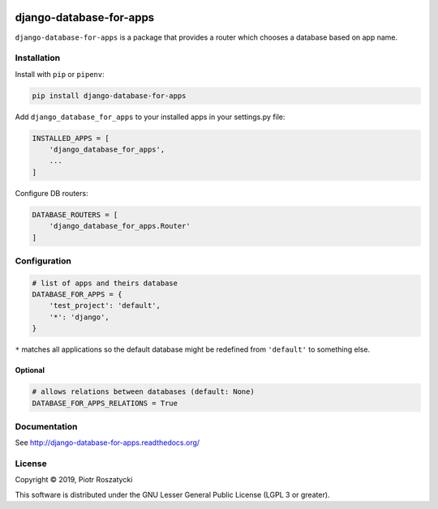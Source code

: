 .. image:: https://img.shields.io/pypi/v/django-database-for-apps.svg
   :target: https://pypi.python.org/pypi/django-database-for-apps
.. image:: https://travis-ci.org/dex4er/django-database-for-apps.svg?branch=master
   :target: https://travis-ci.org/dex4er/django-database-for-apps
.. image:: https://readthedocs.org/projects/django-database-for-apps/badge/?version=latest
   :target: http://django-database-for-apps.readthedocs.org/en/latest/
.. image:: https://img.shields.io/pypi/pyversions/django-database-for-apps.svg
   :target: https://www.python.org/
.. image:: https://img.shields.io/pypi/djversions/django-database-for-apps.svg
   :target: https://www.djangoproject.com/

django-database-for-apps
========================

``django-database-for-apps`` is a package that provides a router which chooses
a database based on app name.


Installation
------------

Install with ``pip`` or ``pipenv``:

.. code:: python

  pip install django-database-for-apps

Add ``django_database_for_apps`` to your installed apps in your
settings.py file:

.. code:: python

  INSTALLED_APPS = [
      'django_database_for_apps',
      ...
  ]

Configure DB routers:

.. code:: python

  DATABASE_ROUTERS = [
      'django_database_for_apps.Router'
  ]


Configuration
-------------

.. code:: python

  # list of apps and theirs database
  DATABASE_FOR_APPS = {
      'test_project': 'default',
      '*': 'django',
  }

``*`` matches all applications so the default database might be redefined from
``'default'`` to something else.

Optional
^^^^^^^^

.. code:: python

  # allows relations between databases (default: None)
  DATABASE_FOR_APPS_RELATIONS = True


Documentation
-------------

See http://django-database-for-apps.readthedocs.org/


License
-------

Copyright © 2019, Piotr Roszatycki

This software is distributed under the GNU Lesser General Public License (LGPL
3 or greater).

